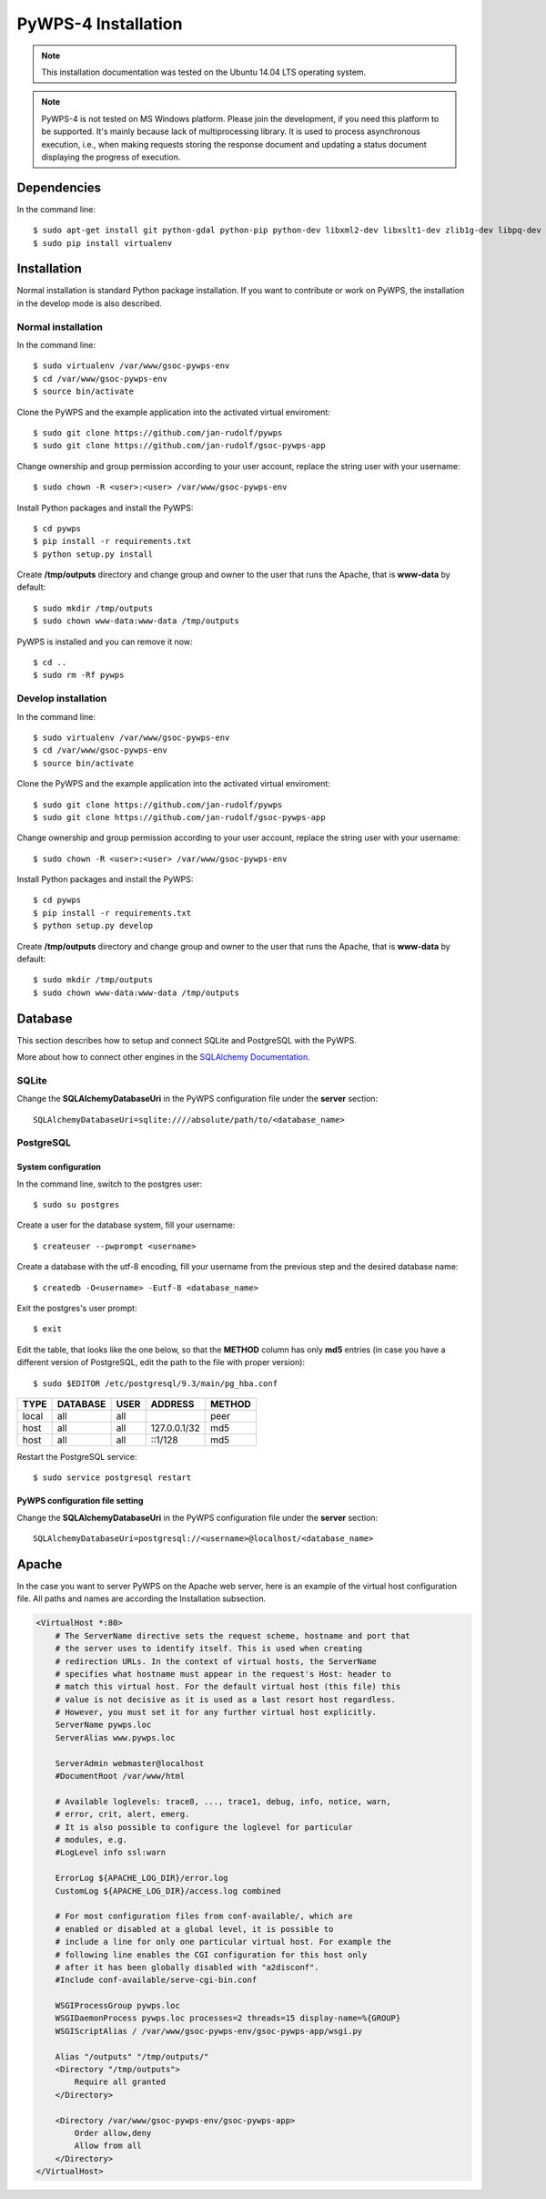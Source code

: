 ====================
PyWPS-4 Installation
====================

.. note:: This installation documentation was tested on the Ubuntu 14.04 LTS operating system.

.. note:: PyWPS-4 is not tested on MS Windows platform. Please join the
    development, if you need this platform to be supported. It's mainly because
    lack of multiprocessing library.  It is used to process asynchronous
    execution, i.e., when making requests storing the response document and
    updating a status document displaying the progress of execution.


Dependencies
============

In the command line::

    $ sudo apt-get install git python-gdal python-pip python-dev libxml2-dev libxslt1-dev zlib1g-dev libpq-dev apache2 postgresql postgresql-contrib
    $ sudo pip install virtualenv


Installation
============

Normal installation is standard Python package installation. If you want to contribute or work on PyWPS, the installation in the develop mode is also described.

Normal installation
-------------------

In the command line::

    $ sudo virtualenv /var/www/gsoc-pywps-env
    $ cd /var/www/gsoc-pywps-env
    $ source bin/activate

Clone the PyWPS and the example application into the activated virtual enviroment::

    $ sudo git clone https://github.com/jan-rudolf/pywps
    $ sudo git clone https://github.com/jan-rudolf/gsoc-pywps-app

Change ownership and group permission according to your user account, replace the string user with your username::

    $ sudo chown -R <user>:<user> /var/www/gsoc-pywps-env

Install Python packages and install the PyWPS::

    $ cd pywps
    $ pip install -r requirements.txt
    $ python setup.py install

Create **/tmp/outputs** directory and change group and owner to the user that runs the Apache, that is **www-data** by default::

    $ sudo mkdir /tmp/outputs
    $ sudo chown www-data:www-data /tmp/outputs

PyWPS is installed and you can remove it now::
    
    $ cd ..    
    $ sudo rm -Rf pywps


Develop installation
--------------------

In the command line::

    $ sudo virtualenv /var/www/gsoc-pywps-env
    $ cd /var/www/gsoc-pywps-env
    $ source bin/activate

Clone the PyWPS and the example application into the activated virtual enviroment::

    $ sudo git clone https://github.com/jan-rudolf/pywps
    $ sudo git clone https://github.com/jan-rudolf/gsoc-pywps-app

Change ownership and group permission according to your user account, replace the string user with your username::

    $ sudo chown -R <user>:<user> /var/www/gsoc-pywps-env

Install Python packages and install the PyWPS::

    $ cd pywps
    $ pip install -r requirements.txt
    $ python setup.py develop

Create **/tmp/outputs** directory and change group and owner to the user that runs the Apache, that is **www-data** by default::

    $ sudo mkdir /tmp/outputs
    $ sudo chown www-data:www-data /tmp/outputs


Database
========

This section describes how to setup and connect SQLite and PostgreSQL with the PyWPS. 

More about how to connect other engines in the `SQLAlchemy Documentation <http://docs.sqlalchemy.org/en/latest/core/engines.html>`_.


SQLite
------

Change the **SQLAlchemyDatabaseUri** in the PyWPS configuration file under the **server** section::

   SQLAlchemyDatabaseUri=sqlite:////absolute/path/to/<database_name>


PostgreSQL
----------

System configuration
~~~~~~~~~~~~~~~~~~~~

In the command line, switch to the postgres user::

   $ sudo su postgres

Create a user for the database system, fill your username::

   $ createuser --pwprompt <username>

Create a database with the utf-8 encoding, fill your username from the previous step and the desired database name::

   $ createdb -O<username> -Eutf-8 <database_name>

Exit the postgres's user prompt::

   $ exit

Edit the table, that looks like the one below, so that the **METHOD** column has only **md5** entries (in case you have a different version of PostgreSQL, edit the path to the file with proper version)::

   $ sudo $EDITOR /etc/postgresql/9.3/main/pg_hba.conf

+------------+------------+-----------+--------------+---------+ 
| TYPE       | DATABASE   | USER      | ADDRESS      | METHOD  |
+============+============+===========+==============+=========+
| local      | all        | all       |              | peer    |
+------------+------------+-----------+--------------+---------+
| host       | all        | all       | 127.0.0.1/32 | md5     |
+------------+------------+-----------+--------------+---------+
| host       | all        | all       | ::1/128      | md5     |
+------------+------------+-----------+--------------+---------+ 

Restart the PostgreSQL service::

   $ sudo service postgresql restart


PyWPS configuration file setting
~~~~~~~~~~~~~~~~~~~~~~~~~~~~~~~~

Change the **SQLAlchemyDatabaseUri** in the PyWPS configuration file under the **server** section::

   SQLAlchemyDatabaseUri=postgresql://<username>@localhost/<database_name>


Apache
======

In the case you want to server PyWPS on the Apache web server, here is an example of the virtual host configuration file. All paths and names are according the Installation subsection.  

.. code::
   
    <VirtualHost *:80>
        # The ServerName directive sets the request scheme, hostname and port that
        # the server uses to identify itself. This is used when creating
        # redirection URLs. In the context of virtual hosts, the ServerName
        # specifies what hostname must appear in the request's Host: header to
        # match this virtual host. For the default virtual host (this file) this
        # value is not decisive as it is used as a last resort host regardless.
        # However, you must set it for any further virtual host explicitly.
        ServerName pywps.loc
        ServerAlias www.pywps.loc

        ServerAdmin webmaster@localhost
        #DocumentRoot /var/www/html

        # Available loglevels: trace8, ..., trace1, debug, info, notice, warn,
        # error, crit, alert, emerg.
        # It is also possible to configure the loglevel for particular
        # modules, e.g.
        #LogLevel info ssl:warn

        ErrorLog ${APACHE_LOG_DIR}/error.log
        CustomLog ${APACHE_LOG_DIR}/access.log combined

        # For most configuration files from conf-available/, which are
        # enabled or disabled at a global level, it is possible to
        # include a line for only one particular virtual host. For example the
        # following line enables the CGI configuration for this host only
        # after it has been globally disabled with "a2disconf".
        #Include conf-available/serve-cgi-bin.conf

        WSGIProcessGroup pywps.loc
        WSGIDaemonProcess pywps.loc processes=2 threads=15 display-name=%{GROUP} 
        WSGIScriptAlias / /var/www/gsoc-pywps-env/gsoc-pywps-app/wsgi.py

        Alias "/outputs" "/tmp/outputs/"
        <Directory "/tmp/outputs">
            Require all granted
        </Directory>

        <Directory /var/www/gsoc-pywps-env/gsoc-pywps-app>
            Order allow,deny
            Allow from all 
        </Directory> 
    </VirtualHost>



